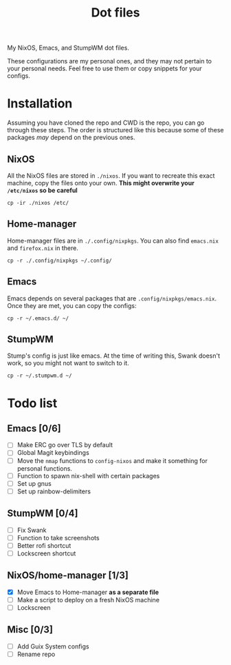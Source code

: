 #+TITLE: Dot files
My NixOS, Emacs, and StumpWM dot files.

These configurations are my personal ones, and they may not pertain to
your personal needs. Feel free to use them or copy snippets for your
configs.
* Installation
Assuming you have cloned the repo and CWD is the repo, you can go
through these steps. The order is structured like this because some of
these packages /may/ depend on the previous ones.
** NixOS
All the NixOS files are stored in ~./nixos~. If you want to recreate
this exact machine, copy the files onto your own.
*This might overwrite your ~/etc/nixos~ so be careful*
#+BEGIN_SRC shell
cp -ir ./nixos /etc/
#+END_SRC
** Home-manager
Home-manager files are in ~./.config/nixpkgs~. You can also find
~emacs.nix~ and ~firefox.nix~ in there.
#+BEGIN_SRC shell
cp -r ./.config/nixpkgs ~/.config/
#+END_SRC
** Emacs
Emacs depends on several packages that are
~.config/nixpkgs/emacs.nix~. Once they are met, you can copy the
configs:
#+BEGIN_SRC shell
cp -r ~/.emacs.d/ ~/
#+END_SRC
** StumpWM
Stump's config is just like emacs. At the time of writing this, Swank
doesn't work, so you might not want to switch to it.
#+BEGIN_SRC shell
cp -r ~/.stumpwm.d ~/
#+END_SRC
* Todo list
** Emacs [0/6]
- [ ] Make ERC go over TLS by default
- [ ] Global Magit keybindings
- [ ] Move the ~nmap~ functions to ~config-nixos~ and make it something
  for personal functions.
- [ ] Function to spawn nix-shell with certain packages
- [ ] Set up gnus
- [ ] Set up rainbow-delimiters
** StumpWM [0/4]
- [ ] Fix Swank
- [ ] Function to take screenshots
- [ ] Better rofi shortcut
- [ ] Lockscreen shortcut
** NixOS/home-manager [1/3]
- [X] Move Emacs to Home-manager *as a separate file*
- [ ] Make a script to deploy on a fresh NixOS machine
- [ ] Lockscreen
** Misc [0/3]
- [ ] Add Guix System configs
- [ ] Rename repo
